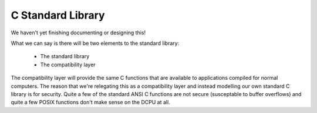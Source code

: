 C Standard Library
=============================================

We haven't yet finishing documenting or designing this!

What we can say is there will be two elements to the standard library:

  * The standard library
  * The compatibility layer
  
The compatibility layer will provide the same C functions that are available to applications compiled
for normal computers.  The reason that we're relegating this as a compatibility layer and instead
modelling our own standard C library is for security.  Quite a few of the standard ANSI C functions
are not secure (susceptable to buffer overflows) and quite a few POSIX functions don't make sense
on the DCPU at all.